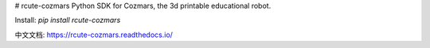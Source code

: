 # rcute-cozmars
Python SDK for Cozmars, the 3d printable educational robot.

Install: `pip install rcute-cozmars`

中文文档: https://rcute-cozmars.readthedocs.io/


